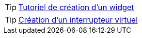 TIP: https://wiki.jeedom.fr/index.php?title=Tuto-widget-sonde[Tutoriel de création d'un widget ]

TIP: https://wiki.jeedom.fr/index.php?title=Cr%C3%A9ation_d%27un_interrupteur_virtuel[Création d'un interrupteur virtuel]
